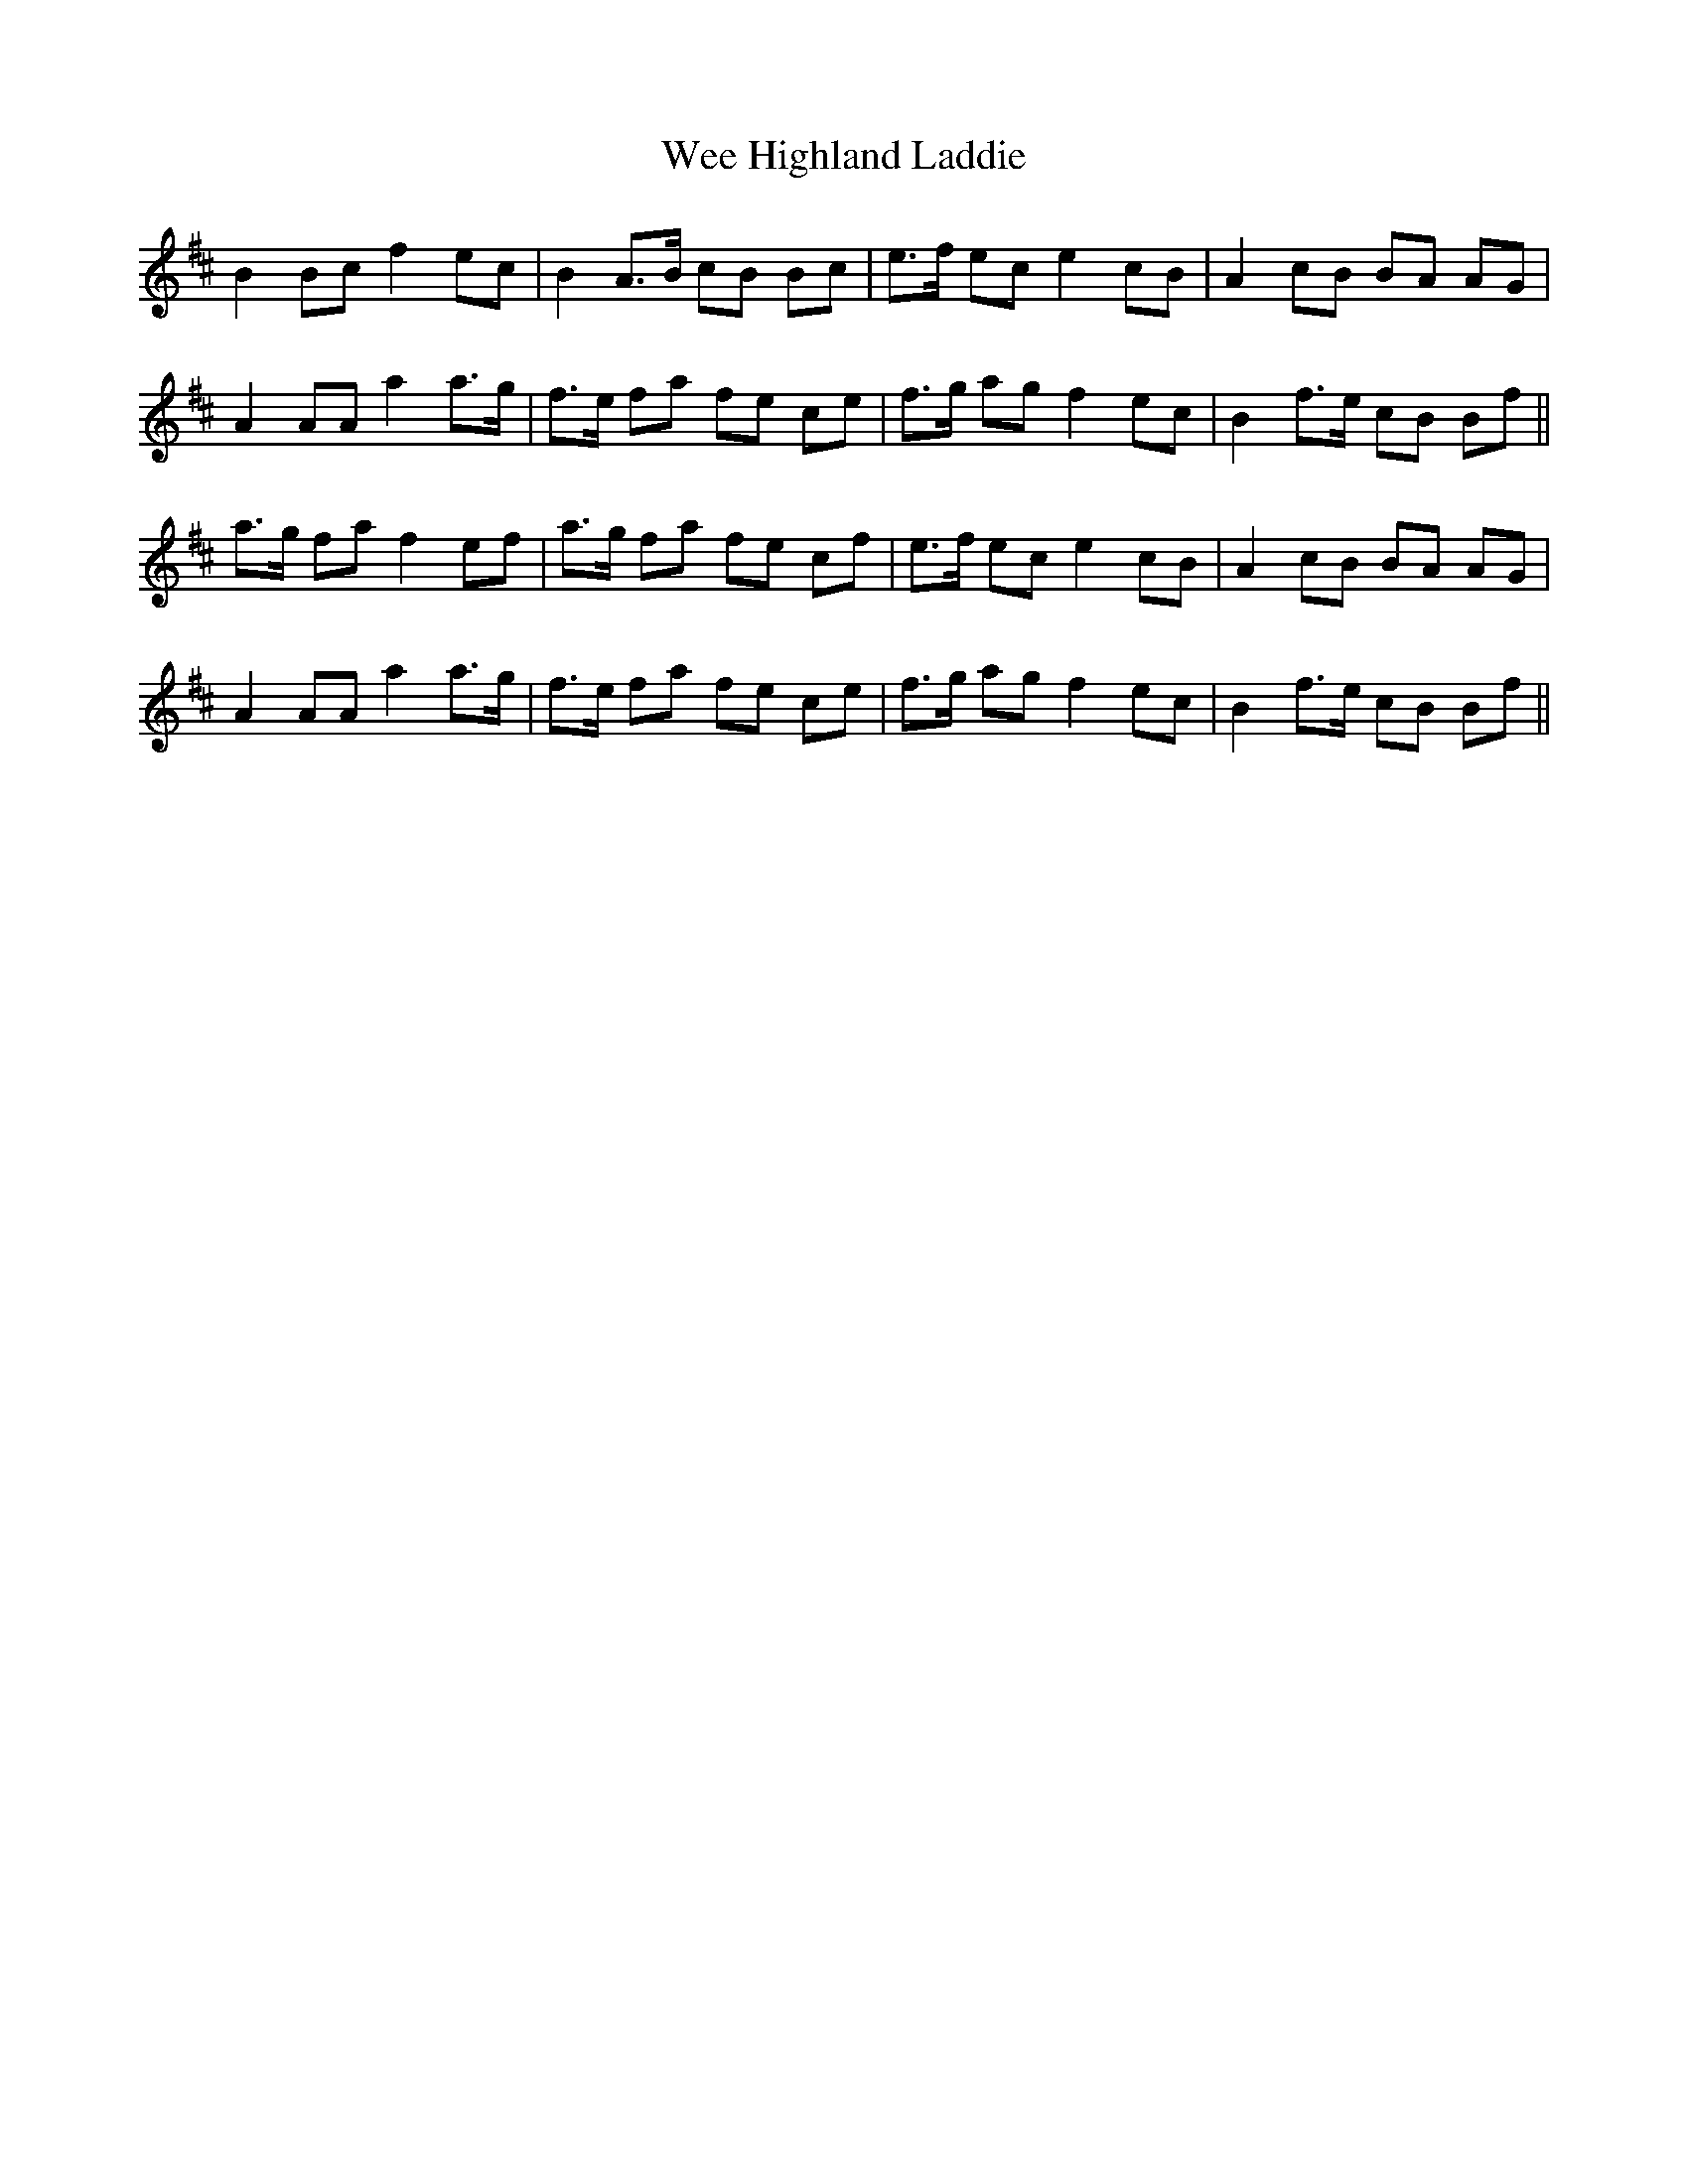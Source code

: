 X: 42320
T: Wee Highland Laddie
R: march
M: 
K: Amixolydian
B2 Bc f2 ec|B2 A3/2B/ cB Bc|e3/2f/ ec e2 cB|A2 cB BA AG|
A2 AA a2 a3/2g/|f3/2e/ fa fe ce|f3/2g/ ag f2 ec|B2 f3/2e/ cB Bf||
a3/2g/ fa f2 ef|a3/2g/ fa fe cf|e3/2f/ ec e2 cB|A2 cB BA AG|
A2 AA a2 a3/2g/|f3/2e/ fa fe ce|f3/2g/ ag f2 ec|B2 f3/2e/ cB Bf||

